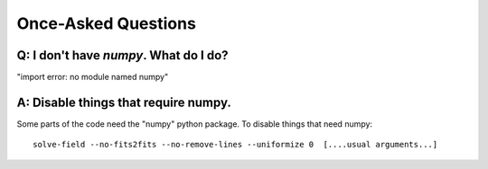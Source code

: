 
Once-Asked Questions
====================

Q: I don't have *numpy*.  What do I do?
---------------------------------------

"import error: no module named numpy"

A: Disable things that require numpy.
-------------------------------------

Some parts of the code need the "numpy" python package.  To disable things that need numpy::

    solve-field --no-fits2fits --no-remove-lines --uniformize 0  [....usual arguments...]

